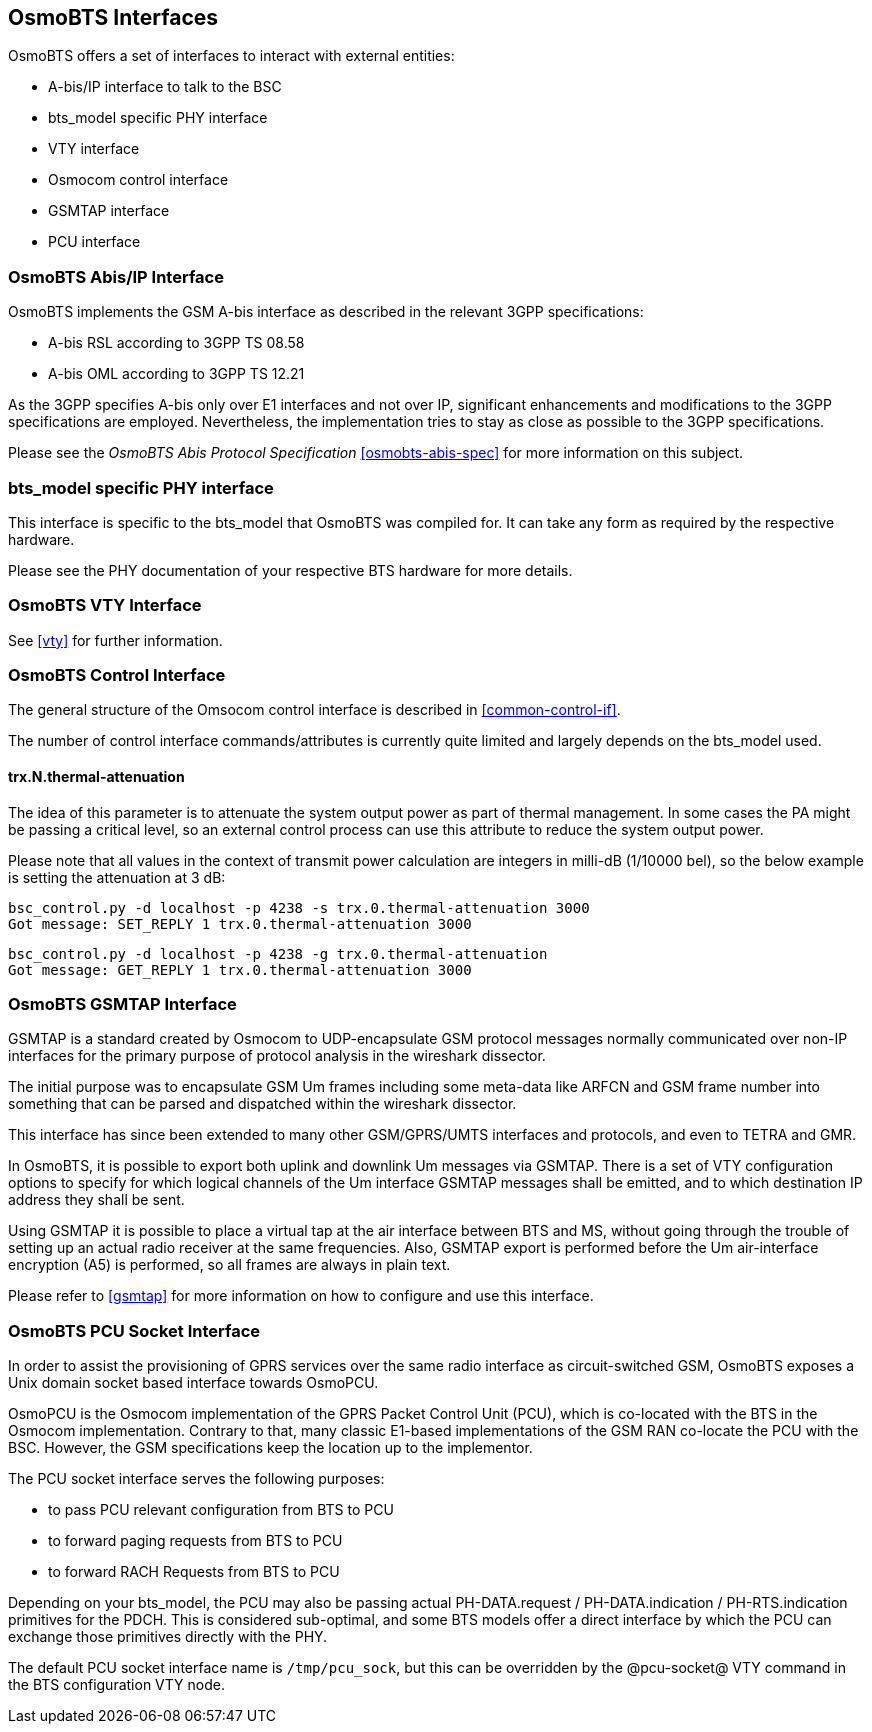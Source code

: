 == OsmoBTS Interfaces

OsmoBTS offers a set of interfaces to interact with external entities:

* A-bis/IP interface to talk to the BSC
* bts_model specific PHY interface
* VTY interface
* Osmocom control interface
* GSMTAP interface
* PCU interface


=== OsmoBTS Abis/IP Interface

OsmoBTS implements the GSM A-bis interface as described in the relevant
3GPP specifications:

* A-bis RSL according to 3GPP TS 08.58
* A-bis OML according to 3GPP TS 12.21

As the 3GPP specifies A-bis only over E1 interfaces and not over IP,
significant enhancements and modifications to the 3GPP specifications are
employed.  Nevertheless, the implementation tries to stay as close as
possible to the 3GPP specifications.

Please see the _OsmoBTS Abis Protocol Specification_
<<osmobts-abis-spec>> for more information on this subject.


=== bts_model specific PHY interface

This interface is specific to the bts_model that OsmoBTS was compiled
for.  It can take any form as required by the respective hardware.

Please see the PHY documentation of your respective BTS hardware for more
details.


=== OsmoBTS VTY Interface

See <<vty>> for further information.


=== OsmoBTS Control Interface

The general structure of the Omsocom control interface is described in
<<common-control-if>>.

The number of control interface commands/attributes is currently quite
limited and largely depends on the bts_model used.

==== trx.N.thermal-attenuation

The idea of this parameter is to attenuate the system output power as part of
thermal management.  In some cases the PA might be passing a critical level,
so an external control process can use this attribute to reduce the system
output power.

Please note that all values in the context of transmit power calculation
are integers in milli-dB (1/10000 bel), so the below example is setting
the attenuation at 3 dB:

----
bsc_control.py -d localhost -p 4238 -s trx.0.thermal-attenuation 3000
Got message: SET_REPLY 1 trx.0.thermal-attenuation 3000
----

----
bsc_control.py -d localhost -p 4238 -g trx.0.thermal-attenuation
Got message: GET_REPLY 1 trx.0.thermal-attenuation 3000
----



=== OsmoBTS GSMTAP Interface

GSMTAP is a standard created by Osmocom to UDP-encapsulate GSM protocol
messages normally communicated over non-IP interfaces for the primary
purpose of protocol analysis in the wireshark dissector.

The initial purpose was to encapsulate GSM Um frames including some
meta-data like ARFCN and GSM frame number into something that can be
parsed and dispatched within the wireshark dissector.

This interface has since been extended to many other
GSM/GPRS/UMTS interfaces and protocols, and even to TETRA and GMR.

In OsmoBTS, it is possible to export both uplink and downlink Um
messages via GSMTAP.  There is a set of VTY configuration options to
specify for which logical channels of the Um interface GSMTAP messages
shall be emitted, and to which destination IP address they shall be
sent.

Using GSMTAP it is possible to place a virtual tap at the air interface
between BTS and MS, without going through the trouble of setting up an
actual radio receiver at the same frequencies.  Also, GSMTAP export is
performed before the Um air-interface encryption (A5) is performed, so
all frames are always in plain text.

Please refer to <<gsmtap>> for more information on how to configure and
use this interface.


=== OsmoBTS PCU Socket Interface

In order to assist the provisioning of GPRS services over the same radio
interface as circuit-switched GSM, OsmoBTS exposes a Unix domain socket
based interface towards OsmoPCU.

OsmoPCU is the Osmocom implementation of the GPRS Packet Control Unit
(PCU), which is co-located with the BTS in the Osmocom implementation.
Contrary to that, many classic E1-based implementations of the GSM RAN
co-locate the PCU with the BSC.  However, the GSM specifications keep
the location up to the implementor.

The PCU socket interface serves the following purposes:

* to pass PCU relevant configuration from BTS to PCU
* to forward paging requests from BTS to PCU
* to forward RACH Requests from BTS to PCU

Depending on your bts_model, the PCU may also be passing actual
PH-DATA.request / PH-DATA.indication / PH-RTS.indication primitives for
the PDCH.  This is considered sub-optimal, and some BTS models offer a
direct interface by which the PCU can exchange those primitives directly
with the PHY.

The default PCU socket interface name is `/tmp/pcu_sock`, but this can
be overridden by the @pcu-socket@ VTY command in the BTS configuration
VTY node.
